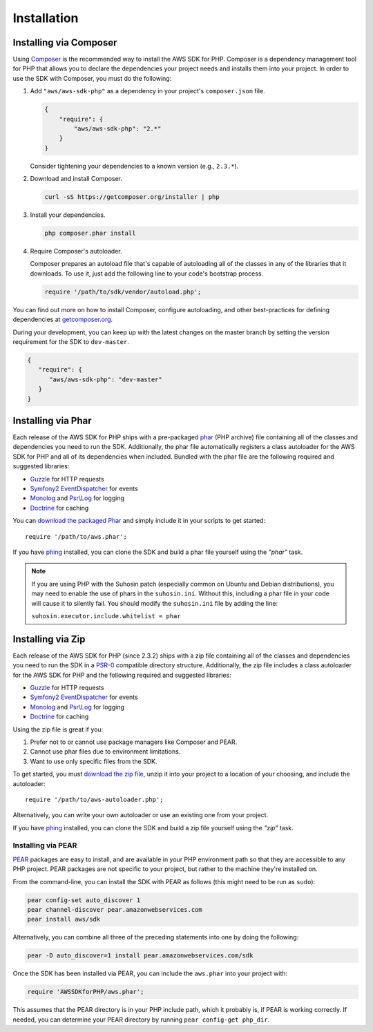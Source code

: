 ============
Installation
============

Installing via Composer
-----------------------

Using `Composer <http://getcomposer.org>`_ is the recommended way to install the AWS SDK for PHP. Composer is a
dependency management tool for PHP that allows you to declare the dependencies your project needs and installs them into
your project. In order to use the SDK with Composer, you must do the following:

#. Add ``"aws/aws-sdk-php"`` as a dependency in your project's ``composer.json`` file.

   .. code-block:: js

       {
           "require": {
               "aws/aws-sdk-php": "2.*"
           }
       }

   Consider tightening your dependencies to a known version (e.g., ``2.3.*``).

#. Download and install Composer.

   .. code-block:: sh

       curl -sS https://getcomposer.org/installer | php

#. Install your dependencies.

   .. code-block:: sh

       php composer.phar install

#. Require Composer's autoloader.

   Composer prepares an autoload file that's capable of autoloading all of the classes in any of the libraries that
   it downloads. To use it, just add the following line to your code's bootstrap process.

   .. code-block:: php

       require '/path/to/sdk/vendor/autoload.php';

You can find out more on how to install Composer, configure autoloading, and other best-practices for defining
dependencies at `getcomposer.org <http://getcomposer.org>`_.

During your development, you can keep up with the latest changes on the master branch by setting the version
requirement for the SDK to ``dev-master``.

.. code-block:: js

   {
      "require": {
         "aws/aws-sdk-php": "dev-master"
      }
   }

Installing via Phar
-------------------

Each release of the AWS SDK for PHP ships with a pre-packaged `phar <http://php.net/manual/en/book.phar.php>`_ (PHP
archive) file containing all of the classes and dependencies you need to run the SDK. Additionally, the phar file
automatically registers a class autoloader for the AWS SDK for PHP and all of its dependencies when included. Bundled
with the phar file are the following required and suggested libraries:

-  `Guzzle <https://github.com/guzzle/guzzle>`_ for HTTP requests
-  `Symfony2 EventDispatcher <http://symfony.com/doc/master/components/event_dispatcher/introduction.html>`_ for events
-  `Monolog <https://github.com/seldaek/monolog>`_ and `Psr\\Log <https://github.com/php-fig/log>`_ for logging
-  `Doctrine <https://github.com/doctrine/common>`_ for caching

You can `download the packaged Phar <http://pear.amazonwebservices.com/get/aws.phar>`_ and simply include it in your
scripts to get started::

    require '/path/to/aws.phar';

If you have `phing <http://www.phing.info/>`_ installed, you can clone the SDK and build a phar file yourself using the
*"phar"* task.

.. note::

    If you are using PHP with the Suhosin patch (especially common on Ubuntu and Debian distributions), you may need
    to enable the use of phars in the ``suhosin.ini``. Without this, including a phar file in your code will cause it to
    silently fail. You should modify the ``suhosin.ini`` file by adding the line:

    ``suhosin.executor.include.whitelist = phar``

Installing via Zip
------------------

Each release of the AWS SDK for PHP (since 2.3.2) ships with a zip file containing all of the classes and dependencies
you need to run the SDK in a `PSR-0 <https://github.com/php-fig/fig-standards/blob/master/accepted/PSR-0.md>`_
compatible directory structure. Additionally, the zip file includes a class autoloader for the AWS SDK for PHP and the
following required and suggested libraries:

-  `Guzzle <https://github.com/guzzle/guzzle>`_ for HTTP requests
-  `Symfony2 EventDispatcher <http://symfony.com/doc/master/components/event_dispatcher/introduction.html>`_ for events
-  `Monolog <https://github.com/seldaek/monolog>`_ and `Psr\\Log <https://github.com/php-fig/log>`_ for logging
-  `Doctrine <https://github.com/doctrine/common>`_ for caching

Using the zip file is great if you:

1. Prefer not to or cannot use package managers like Composer and PEAR.
2. Cannot use phar files due to environment limitations.
3. Want to use only specific files from the SDK.

To get started, you must `download the zip file <http://pear.amazonwebservices.com/get/aws.zip>`_, unzip it into your
project to a location of your choosing, and include the autoloader::

    require '/path/to/aws-autoloader.php';

Alternatively, you can write your own autoloader or use an existing one from your project.

If you have `phing <http://www.phing.info/>`_ installed, you can clone the SDK and build a zip file yourself using the
*"zip"* task.

Installing via PEAR
~~~~~~~~~~~~~~~~~~~

`PEAR <http://pear.php.net/>`_ packages are easy to install, and are available in your PHP environment path so that they
are accessible to any PHP project. PEAR packages are not specific to your project, but rather to the machine they're
installed on.

From the command-line, you can install the SDK with PEAR as follows (this might need to be run as ``sudo``):

.. code-block:: sh

    pear config-set auto_discover 1
    pear channel-discover pear.amazonwebservices.com
    pear install aws/sdk

Alternatively, you can combine all three of the preceding statements into one by doing the following:

.. code-block:: sh

    pear -D auto_discover=1 install pear.amazonwebservices.com/sdk

Once the SDK has been installed via PEAR, you can include the ``aws.phar`` into your project with:

.. code-block:: php

    require 'AWSSDKforPHP/aws.phar';

This assumes that the PEAR directory is in your PHP include path, which it probably is, if PEAR is working correctly.
If needed, you can determine your PEAR directory by running ``pear config-get php_dir``.

